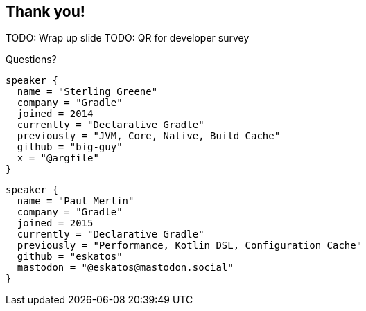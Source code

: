 [background-color="#02303a"]
== Thank you!

TODO: Wrap up slide
TODO: QR for developer survey
// image::kotlinconf/vote.png[background, size=cover]

Questions?

[source,kotlin,role=speaker-info]
----
speaker {
  name = "Sterling Greene"
  company = "Gradle"
  joined = 2014
  currently = "Declarative Gradle"
  previously = "JVM, Core, Native, Build Cache"
  github = "big-guy"
  x = "@argfile"
}
----

[source,kotlin,role=speaker-info]
----
speaker {
  name = "Paul Merlin"
  company = "Gradle"
  joined = 2015
  currently = "Declarative Gradle"
  previously = "Performance, Kotlin DSL, Configuration Cache"
  github = "eskatos"
  mastodon = "@eskatos@mastodon.social"
}
----
